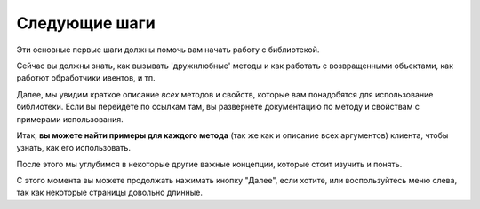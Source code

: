 ==============
Следующие шаги
==============

Эти основные первые шаги должны помочь вам начать работу с библиотекой.

Сейчас вы должны знать, как вызывать 'дружнлюбные' методы и как
работать с возвращенными объектами, как работют обработчики ивентов, и тп.

Далее, мы увидим краткое описание *всех* методов и свойств,
которые вам понадобятся для использование библиотеки. Если вы
перейдёте по ссылкам там, вы развернёте документацию по методу
и свойствам с примерами использования.

Итак, **вы можете найти примеры для каждого метода** (так же как и описание
всех аргументов) клиента, чтобы узнать, как его использовать.

После этого мы углубимся в некоторые другие важные концепции,
которые стоит изучить и понять.

С этого момента вы можете продолжать нажимать кнопку "Далее", если хотите,
или воспользуйтесь меню слева, так как некоторые страницы довольно длинные.

